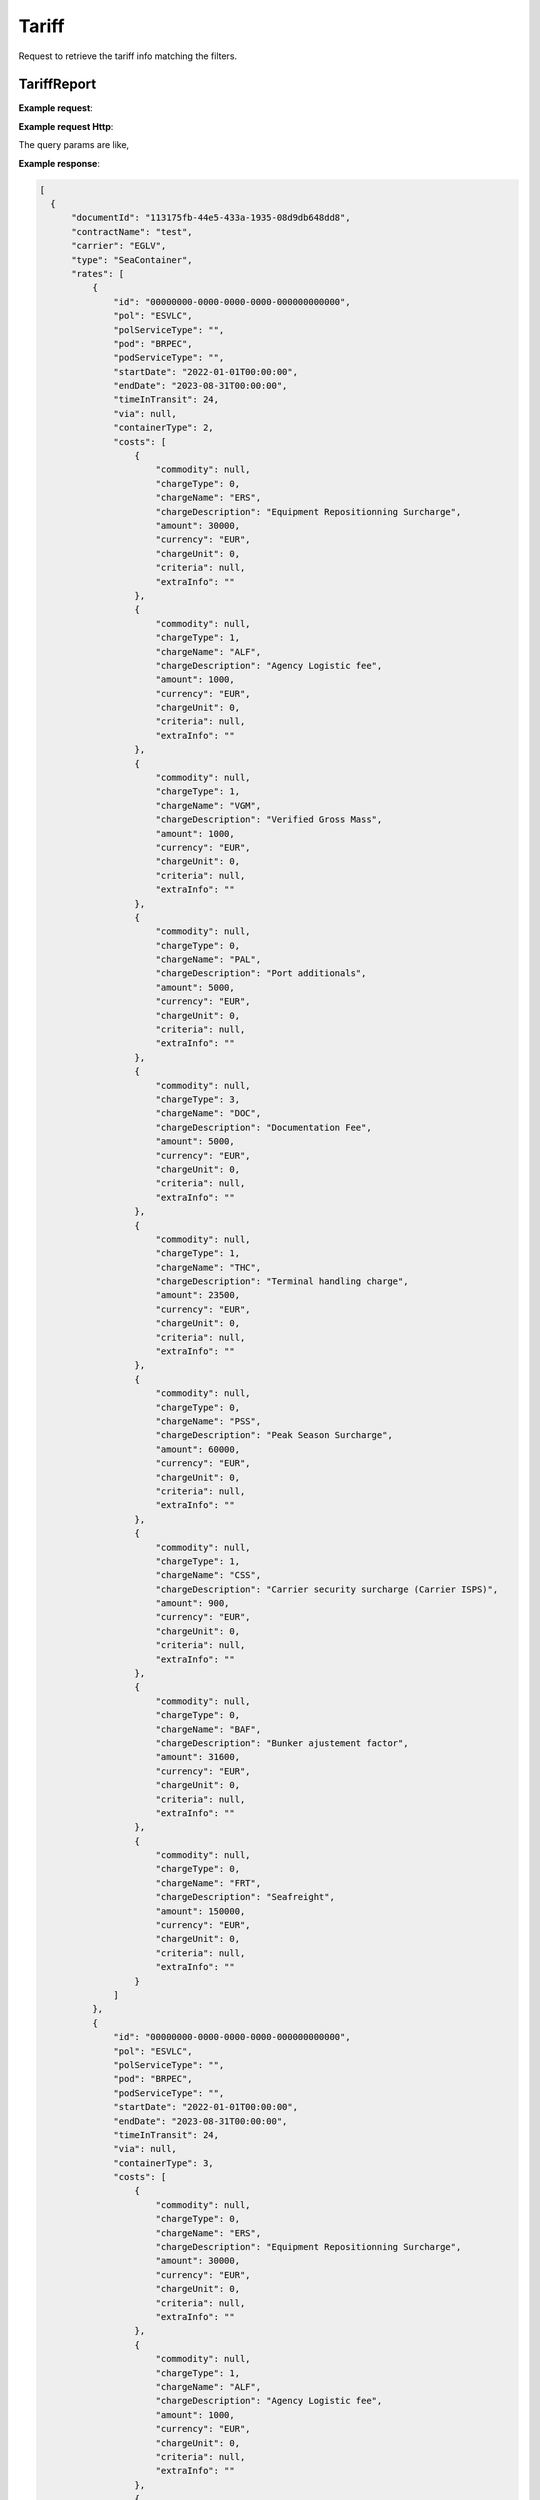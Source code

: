 =====================
Tariff
=====================

Request to retrieve the tariff info matching the filters.

TariffReport
--------------------------

**Example request**:
    
.. http:get:: /v1/tariff/getall


.. tabs::
    .. code-tab:: bash

        $ curl -X 'POST' \
            'https://localhost:5011/v1/tariff' \
            -H "Content-Type: application/json" \
            -H "Authorization: Bearer <token>"

**Example request Http**:

.. sourcecode:: json
    {
        "name": null,
        "contractNumber": "CL131839T",
        "delegationId": null,
        "fromDate": "2024-09-01T00:00:00.000Z",
        "toDate": "2024-09-02T00:00:00.000Z",
        "status": null
    }

The query params are like,

=====================   ===========   =============    ================================================================
Name                     Type         Constraint       Description
=====================   ===========   =============    ================================================================
ContractNumber           String        Mandatory         Contract number
Name                     String        Optional          Name
Status   	               Int           Optional          Status
FromDate                 DateTime      Mandatory         Starting date
ToDate                   DateTime      Optional          Finishing date
=====================   ===========   =============    ================================================================

**Example response**:

.. sourcecode:: json

  [
    {
        "documentId": "113175fb-44e5-433a-1935-08d9db648dd8",
        "contractName": "test",
        "carrier": "EGLV",
        "type": "SeaContainer",
        "rates": [
            {
                "id": "00000000-0000-0000-0000-000000000000",
                "pol": "ESVLC",
                "polServiceType": "",
                "pod": "BRPEC",
                "podServiceType": "",
                "startDate": "2022-01-01T00:00:00",
                "endDate": "2023-08-31T00:00:00",
                "timeInTransit": 24,
                "via": null,
                "containerType": 2,
                "costs": [
                    {
                        "commodity": null,
                        "chargeType": 0,
                        "chargeName": "ERS",
                        "chargeDescription": "Equipment Repositionning Surcharge",
                        "amount": 30000,
                        "currency": "EUR",
                        "chargeUnit": 0,
                        "criteria": null,
                        "extraInfo": ""
                    },
                    {
                        "commodity": null,
                        "chargeType": 1,
                        "chargeName": "ALF",
                        "chargeDescription": "Agency Logistic fee",
                        "amount": 1000,
                        "currency": "EUR",
                        "chargeUnit": 0,
                        "criteria": null,
                        "extraInfo": ""
                    },
                    {
                        "commodity": null,
                        "chargeType": 1,
                        "chargeName": "VGM",
                        "chargeDescription": "Verified Gross Mass",
                        "amount": 1000,
                        "currency": "EUR",
                        "chargeUnit": 0,
                        "criteria": null,
                        "extraInfo": ""
                    },
                    {
                        "commodity": null,
                        "chargeType": 0,
                        "chargeName": "PAL",
                        "chargeDescription": "Port additionals",
                        "amount": 5000,
                        "currency": "EUR",
                        "chargeUnit": 0,
                        "criteria": null,
                        "extraInfo": ""
                    },
                    {
                        "commodity": null,
                        "chargeType": 3,
                        "chargeName": "DOC",
                        "chargeDescription": "Documentation Fee",
                        "amount": 5000,
                        "currency": "EUR",
                        "chargeUnit": 0,
                        "criteria": null,
                        "extraInfo": ""
                    },
                    {
                        "commodity": null,
                        "chargeType": 1,
                        "chargeName": "THC",
                        "chargeDescription": "Terminal handling charge",
                        "amount": 23500,
                        "currency": "EUR",
                        "chargeUnit": 0,
                        "criteria": null,
                        "extraInfo": ""
                    },
                    {
                        "commodity": null,
                        "chargeType": 0,
                        "chargeName": "PSS",
                        "chargeDescription": "Peak Season Surcharge",
                        "amount": 60000,
                        "currency": "EUR",
                        "chargeUnit": 0,
                        "criteria": null,
                        "extraInfo": ""
                    },
                    {
                        "commodity": null,
                        "chargeType": 1,
                        "chargeName": "CSS",
                        "chargeDescription": "Carrier security surcharge (Carrier ISPS)",
                        "amount": 900,
                        "currency": "EUR",
                        "chargeUnit": 0,
                        "criteria": null,
                        "extraInfo": ""
                    },
                    {
                        "commodity": null,
                        "chargeType": 0,
                        "chargeName": "BAF",
                        "chargeDescription": "Bunker ajustement factor",
                        "amount": 31600,
                        "currency": "EUR",
                        "chargeUnit": 0,
                        "criteria": null,
                        "extraInfo": ""
                    },
                    {
                        "commodity": null,
                        "chargeType": 0,
                        "chargeName": "FRT",
                        "chargeDescription": "Seafreight",
                        "amount": 150000,
                        "currency": "EUR",
                        "chargeUnit": 0,
                        "criteria": null,
                        "extraInfo": ""
                    }
                ]
            },
            {
                "id": "00000000-0000-0000-0000-000000000000",
                "pol": "ESVLC",
                "polServiceType": "",
                "pod": "BRPEC",
                "podServiceType": "",
                "startDate": "2022-01-01T00:00:00",
                "endDate": "2023-08-31T00:00:00",
                "timeInTransit": 24,
                "via": null,
                "containerType": 3,
                "costs": [
                    {
                        "commodity": null,
                        "chargeType": 0,
                        "chargeName": "ERS",
                        "chargeDescription": "Equipment Repositionning Surcharge",
                        "amount": 30000,
                        "currency": "EUR",
                        "chargeUnit": 0,
                        "criteria": null,
                        "extraInfo": ""
                    },
                    {
                        "commodity": null,
                        "chargeType": 1,
                        "chargeName": "ALF",
                        "chargeDescription": "Agency Logistic fee",
                        "amount": 1000,
                        "currency": "EUR",
                        "chargeUnit": 0,
                        "criteria": null,
                        "extraInfo": ""
                    },
                    {
                        "commodity": null,
                        "chargeType": 1,
                        "chargeName": "VGM",
                        "chargeDescription": "Verified Gross Mass",
                        "amount": 1000,
                        "currency": "EUR",
                        "chargeUnit": 0,
                        "criteria": null,
                        "extraInfo": ""
                    },
                    {
                        "commodity": null,
                        "chargeType": 0,
                        "chargeName": "PAL",
                        "chargeDescription": "Port additionals",
                        "amount": 5000,
                        "currency": "EUR",
                        "chargeUnit": 0,
                        "criteria": null,
                        "extraInfo": ""
                    },
                    {
                        "commodity": null,
                        "chargeType": 3,
                        "chargeName": "DOC",
                        "chargeDescription": "Documentation Fee",
                        "amount": 5000,
                        "currency": "EUR",
                        "chargeUnit": 0,
                        "criteria": null,
                        "extraInfo": ""
                    },
                    {
                        "commodity": null,
                        "chargeType": 1,
                        "chargeName": "THC",
                        "chargeDescription": "Terminal handling charge",
                        "amount": 23500,
                        "currency": "EUR",
                        "chargeUnit": 0,
                        "criteria": null,
                        "extraInfo": ""
                    },
                    {
                        "commodity": null,
                        "chargeType": 0,
                        "chargeName": "PSS",
                        "chargeDescription": "Peak Season Surcharge",
                        "amount": 60000,
                        "currency": "EUR",
                        "chargeUnit": 0,
                        "criteria": null,
                        "extraInfo": ""
                    },
                    {
                        "commodity": null,
                        "chargeType": 1,
                        "chargeName": "CSS",
                        "chargeDescription": "Carrier security surcharge (Carrier ISPS)",
                        "amount": 900,
                        "currency": "EUR",
                        "chargeUnit": 0,
                        "criteria": null,
                        "extraInfo": ""
                    },
                    {
                        "commodity": null,
                        "chargeType": 0,
                        "chargeName": "BAF",
                        "chargeDescription": "Bunker ajustement factor",
                        "amount": 31600,
                        "currency": "EUR",
                        "chargeUnit": 0,
                        "criteria": null,
                        "extraInfo": ""
                    },
                    {
                        "commodity": null,
                        "chargeType": 0,
                        "chargeName": "FRT",
                        "chargeDescription": "Seafreight",
                        "amount": 150000,
                        "currency": "EUR",
                        "chargeUnit": 0,
                        "criteria": null,
                        "extraInfo": ""
                    }
                ]
            }            
        ]
    }
]

* Tariff model:

===========================   ====================   ===============================================
    Name                          Type                   Description
===========================   ====================   ===============================================
 Carrier                        String                 Carrier
 Name                           String                 Name 
 Type                           Int                    Tariff type (FCL/LCL)
 Rates	           	            List<Rate>             List of rates belonging to the tariff
===========================   ====================   ===============================================

* Tariff Rate model:

===========================   ====================   ===============================================
    Name                          Type                   Description
===========================   ====================   ===============================================
  POL                           String	               Origin Port
  POLServiceType                String?	               Origin service type
  POD           	            String	               Destination Port
  PODServiceType                String	               Destination service type
  StartDate                     DateTime               Starting date
  EndDate                       DateTime               Finishing date
  ContainerType                 DateTime               Finishing date
  Via                           DateTime               Finishing date
  TimeInTransit                 DateTime               Finishing date
  Costs                         List<Cost>             List of cost belonging to the rate 
===========================   ====================   ===============================================

* Tariff Cost model:

===========================   ====================   ===============================================
    Name                          Type                   Description
===========================   ====================   ===============================================
  Commodity                     String	               Commodity
  ChargeType                    Int?	                 Charge type
  ChargeName           	        String	               Charge name
  ChargeDescription             String	               Charge description
  Amount                        Long                   Cost price
  Currency                      String                 Currency
  ChargeUnit                    Int?                   Finishing date
  Criteria                      List<string>           List of criteria
  ExtraInfo                     String                 Extra info
===========================   ====================   ===============================================

.. autosummary::
   :toctree: generated
